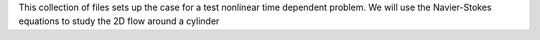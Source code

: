 This collection of files sets up the case for a test nonlinear
time dependent problem. We will use the Navier-Stokes equations
to study the 2D flow around a cylinder
